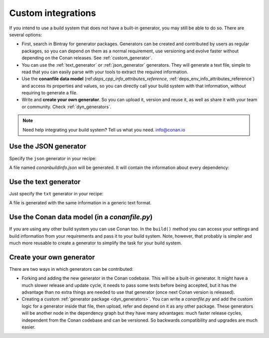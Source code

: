 .. _other_generator:


Custom integrations
===================

If you intend to use a build system that does not have a built-in generator, you may still be 
able to do so. There are several options:

- First, search in Bintray for generator packages. Generators can be created and contributed by users as regular packages, so you can depend
  on them as a normal requirement, use versioning and evolve faster without depending on the Conan releases. See :ref:`custom_generator`.

- You can use the :ref:`text_generator` or :ref:`json_generator` generators. They will generate a text file, simple to read that you can
  easily parse with your tools to extract the required information.

- Use the **conanfile data model** (ref:`deps_cpp_info_attributes_reference`, :ref:`deps_env_info_attributes_reference`) and access its
  properties and values, so you can directly call your build system with that information, without requiring to generate a file.

- Write and **create your own generator**. So you can upload it, version and reuse it, as well as share it with your team or community.
  Check :ref:`dyn_generators`.

.. note::

    Need help integrating your build system? Tell us what you need. info@conan.io

.. _json_integration:

Use the JSON generator
----------------------

Specify the ``json`` generator in your recipe:

.. code-block:: ini
   :caption: *conanfile.txt*

    [requires]
    fmt/5.3.0@bincrafters/stable
    Poco/1.9.0@pocoproject/stable

    [generators]
    json

A file named *conanbuildinfo.json* will be generated. It will contain the information about every dependency:

.. code-block:: json
   :caption: *conanbuildinfo.json*

    {
      "dependencies":
      [
        {
          "name": "fmt",
          "version": "5.3.0",
          "include_paths": [
            "/path/to/.conan/data/fmt/5.3.0/bincrafters/stable/package/<id>/include"
          ],
          "lib_paths": [
            "/path/to/.conan/data/fmt/5.3.0/bincrafters/stable/package/<id>/lib"
          ],
          "libs": [
            "fmt"
          ],
          "...": "...",
        },
        {
          "name": "Poco",
          "version": "1.9.0",
          "...": "..."
        }
      ]
    }

.. _txt_integration:

Use the text generator
----------------------

Just specify the ``txt`` generator in your recipe:

.. code-block:: text
   :caption: *conanfile.txt*

    [requires]
    Poco/1.9.0@pocoproject/stable

    [generators]
    txt

A file is generated with the same information in a generic text format.

.. code-block:: text
   :caption: *conanbuildinfo.txt*

    [includedirs]
    /home/laso/.conan/data/Poco/1.6.1/lasote/stable/package/afafc631e705f7296bec38318b28e4361ab6787c/include
    /home/laso/.conan/data/OpenSSL/1.0.2d/lasote/stable/package/154942d8bccb87fbba9157e1daee62e1200e80fc/include
    /home/laso/.conan/data/zlib/1.2.8/lasote/stable/package/3b92a20cb586af0d984797002d12b7120d38e95e/include

    [libs]
    PocoUtil
    PocoXML
    PocoJSON
    PocoMongoDB
    PocoNet
    PocoCrypto
    PocoData
    PocoDataSQLite
    PocoZip
    PocoFoundation
    pthread
    dl
    rt
    ssl
    crypto
    z

    [libdirs]
    /home/laso/.conan/data/Poco/1.6.1/lasote/stable/package/afafc631e705f7296bec38318b28e4361ab6787c/lib
    /home/laso/.conan/data/OpenSSL/1.0.2d/lasote/stable/package/154942d8bccb87fbba9157e1daee62e1200e80fc/lib
    /home/laso/.conan/data/zlib/1.2.8/lasote/stable/package/3b92a20cb586af0d984797002d12b7120d38e95e/lib

    [bindirs]
    /home/laso/.conan/data/Poco/1.6.1/lasote/stable/package/afafc631e705f7296bec38318b28e4361ab6787c/bin
    /home/laso/.conan/data/OpenSSL/1.0.2d/lasote/stable/package/154942d8bccb87fbba9157e1daee62e1200e80fc/bin
    /home/laso/.conan/data/zlib/1.2.8/lasote/stable/package/3b92a20cb586af0d984797002d12b7120d38e95e/bin

    [defines]
    POCO_STATIC=ON
    POCO_NO_AUTOMATIC_LIBS

    [USER_MyRequiredLib1]
    somevariable=Some Value
    othervar=Othervalue

    [USER_MyRequiredLib2]
    myvar=34

Use the Conan data model (in a *conanfile.py*)
----------------------------------------------

If you are using any other build system you can use Conan too. In the ``build()`` method you can access your settings and build information
from your requirements and pass it to your build system. Note, however, that probably is simpler and much more reusable to create a generator to simplify the task for your build system.

.. code-block:: python
   :caption: *conanfile.py*

    from conans import ConanFile


    class MyProjectWithConan(ConanFile):
        settings = "os", "compiler", "build_type", "arch"
        requires = "Poco/1.9.0@pocoproject/stable"
        ########### IT'S IMPORTANT TO DECLARE THE TXT GENERATOR TO DEAL WITH A GENERIC BUILD SYSTEM
        generators = "txt"
        default_options = {"Poco:shared": False, "OpenSSL:shared": False}

        def imports(self):
            self.copy("*.dll", dst="bin", src="bin") # From bin to bin
            self.copy("*.dylib*", dst="bin", src="lib") # From lib to bin

        def build(self):
            ############ Without any helper ###########
            # Settings
            print(self.settings.os)
            print(self.settings.arch)
            print(self.settings.compiler)

            # Options
            #print(self.options.my_option)
            print(self.options["OpenSSL"].shared)
            print(self.options["Poco"].shared)
      
            # Paths and libraries, all
            print("-------- ALL --------------")
            print(self.deps_cpp_info.include_paths)
            print(self.deps_cpp_info.lib_paths)
            print(self.deps_cpp_info.bin_paths)
            print(self.deps_cpp_info.libs)
            print(self.deps_cpp_info.defines)
            print(self.deps_cpp_info.cflags)
            print(self.deps_cpp_info.cxxflags)
            print(self.deps_cpp_info.sharedlinkflags)
            print(self.deps_cpp_info.exelinkflags)

            # Just from OpenSSL
            print("--------- FROM OPENSSL -------------")
            print(self.deps_cpp_info["OpenSSL"].include_paths)
            print(self.deps_cpp_info["OpenSSL"].lib_paths)
            print(self.deps_cpp_info["OpenSSL"].bin_paths)
            print(self.deps_cpp_info["OpenSSL"].libs)
            print(self.deps_cpp_info["OpenSSL"].defines)
            print(self.deps_cpp_info["OpenSSL"].cflags)
            print(self.deps_cpp_info["OpenSSL"].cxxflags)
            print(self.deps_cpp_info["OpenSSL"].sharedlinkflags)
            print(self.deps_cpp_info["OpenSSL"].exelinkflags)

            # Just from POCO
            print("--------- FROM POCO -------------")
            print(self.deps_cpp_info["Poco"].include_paths)
            print(self.deps_cpp_info["Poco"].lib_paths)
            print(self.deps_cpp_info["Poco"].bin_paths)
            print(self.deps_cpp_info["Poco"].libs)
            print(self.deps_cpp_info["Poco"].defines)
            print(self.deps_cpp_info["Poco"].cflags)
            print(self.deps_cpp_info["Poco"].cxxflags)
            print(self.deps_cpp_info["Poco"].sharedlinkflags)
            print(self.deps_cpp_info["Poco"].exelinkflags)

            # self.run("invoke here your configure, make, or others")
            # self.run("basically you can do what you want with your requirements build info)

            # Environment variables (from requirements self.env_info objects)
            # are automatically applied in the python ``os.environ`` but can be accesible as well:
            print("--------- Globally -------------")
            print(self.env)

            print("--------- FROM MyLib -------------")
            print(self.deps_env_info["MyLib"].some_env_var)

            # User declared variables (from requirements self.user_info objects)
            # are available in the self.deps_user_info object
            print("--------- FROM MyLib -------------")
            print(self.deps_user_info["MyLib"].some_user_var)

Create your own generator
-------------------------

There are two ways in which generators can be contributed:

- Forking and adding the new generator in the Conan codebase. This will be a built-in generator. It might have a much slower release and
  update cycle, it needs to pass some tests before being accepted, but it has the advantage than no extra things are needed to use that
  generator (once next Conan version is released).

- Creating a custom :ref:`generator package <dyn_generators>`. You can write a *conanfile.py* and add the custom logic for a generator
  inside that file, then upload, refer and depend on it as any other package. These generators will be another node in the dependency graph
  but they have many advantages: much faster release cycles, independent from the Conan codebase and can be versioned. So backwards
  compatibility and upgrades are much easier.
